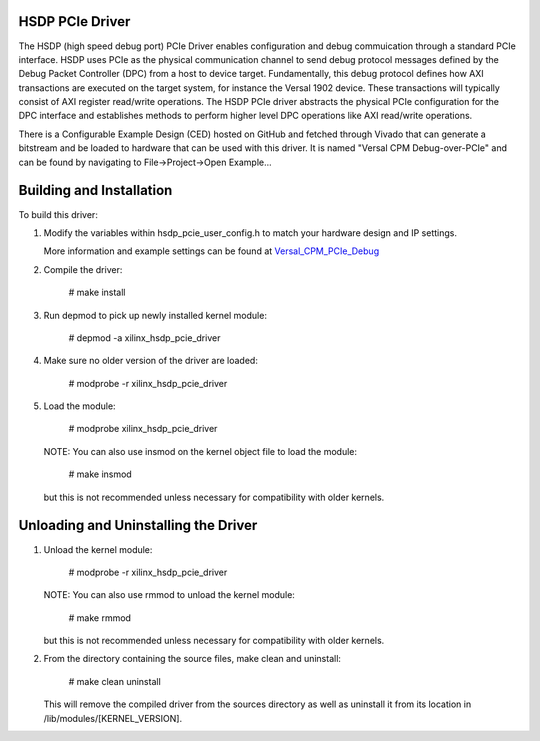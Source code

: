 
HSDP PCIe Driver
================
The HSDP (high speed debug port) PCIe Driver enables configuration and debug commuication through a standard PCIe interface. HSDP uses PCIe as the physical communication channel to send debug protocol messages defined by the Debug Packet Controller (DPC) from a host to device target. Fundamentally, this debug protocol defines how AXI transactions are executed on the target system, for instance the Versal 1902 device. These transactions will typically consist of AXI register read/write operations. The HSDP PCIe driver abstracts the physical PCIe configuration for the DPC interface and establishes methods to perform higher level DPC operations like AXI read/write operations.

There is a Configurable Example Design (CED) hosted on GitHub and fetched through Vivado that can generate a bitstream and be loaded to hardware that can be used with this driver. It is named "Versal CPM Debug-over-PCIe" and can be found by navigating to File->Project->Open Example... 


Building and Installation
=========================

To build this driver:

1. Modify the variables within hsdp_pcie_user_config.h to match your hardware 
   design and IP settings.

   More information and example settings can be found at `Versal_CPM_PCIe_Debug <https://github.com/Xilinx/XilinxCEDStore/tree/master/ced/Xilinx/IPI/Versal_CPM_PCIe_Debug>`_

2. Compile the driver:

      # make install

3. Run depmod to pick up newly installed kernel module:

      # depmod -a xilinx_hsdp_pcie_driver

4. Make sure no older version of the driver are loaded:

      # modprobe -r xilinx_hsdp_pcie_driver

5. Load the module:

      # modprobe xilinx_hsdp_pcie_driver

   NOTE: You can also use insmod on the kernel object file to load the module:

      # make insmod

   but this is not recommended unless necessary for compatibility with older 
   kernels.


Unloading and Uninstalling the Driver
=====================================

1. Unload the kernel module:

      # modprobe -r xilinx_hsdp_pcie_driver

   NOTE: You can also use rmmod to unload the kernel module:

      # make rmmod

   but this is not recommended unless necessary for compatibility with older 
   kernels.

2. From the directory containing the source files, make clean and uninstall:

      # make clean uninstall

   This will remove the compiled driver from the sources directory as well as 
   uninstall it from its location in /lib/modules/[KERNEL_VERSION].

